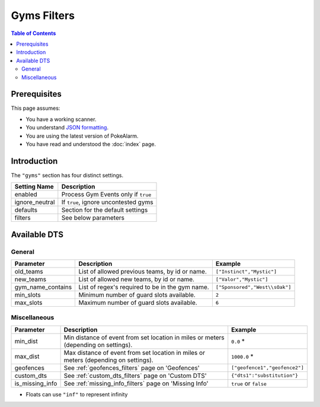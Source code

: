 Gyms Filters
=====================================

.. contents:: Table of Contents
   :depth: 2
   :local:

Prerequisites
-------------------------------------

This page assumes:

+ You have a working scanner.
+ You understand
  `JSON formatting <https://www.w3schools.com/js/js_json_intro.asp>`_.
+ You are using the latest version of PokeAlarm.
+ You have read and understood the :doc:`index` page.

Introduction
-------------------------------------

The ``"gyms"`` section has four distinct settings.

+----------------------+-----------------------------------------------------------+
| Setting Name         | Description                                               |
+======================+===========================================================+
| enabled              | Process Gym Events only if ``true``                       |
+----------------------+-----------------------------------------------------------+
| ignore_neutral       | If ``true``, ignore uncontested gyms                      |
+----------------------+-----------------------------------------------------------+
| defaults             | Section for the default settings                          |
+----------------------+-----------------------------------------------------------+
| filters              | See below parameters                                      |
+----------------------+-----------------------------------------------------------+


Available DTS
-------------------------------------

General
~~~~~~~~~~~~~~~~~~~~~~~~~~~~~~~~~~~~~

================== ================================================ ================================
Parameter          Description                                      Example
================== ================================================ ================================
old_teams          List of allowed previous teams, by id or name.   ``["Instinct","Mystic"]``
new_teams          List of allowed new teams, by id or name.        ``["Valor","Mystic"]``
gym_name_contains  List of regex's required to be in the gym name.  ``["Sponsored","West\\sOak"]``
min_slots          Minimum number of guard slots available.         ``2``
max_slots          Maximum number of guard slots available.         ``6``
================== ================================================ ================================


Miscellaneous
~~~~~~~~~~~~~~~~~~~~~~~~~~~~~~~~~~~~~

=============== ====================================================== ==============================
Parameter       Description                                            Example
=============== ====================================================== ==============================
min_dist        Min distance of event from set location in miles       ``0.0`` *
                or meters (depending on settings).
max_dist        Max distance of event from set location in miles       ``1000.0`` *
                or meters (depending on settings).
geofences       See :ref:`geofences_filters` page on 'Geofences'       ``["geofence1","geofence2"]``
custom_dts      See :ref:`custom_dts_filters` page on 'Custom DTS'     ``{"dts1":"substitution"}``
is_missing_info See :ref:`missing_info_filters` page on 'Missing Info' ``true`` or ``false``
=============== ====================================================== ==============================

+ Floats can use ``"inf"`` to represent infinity
